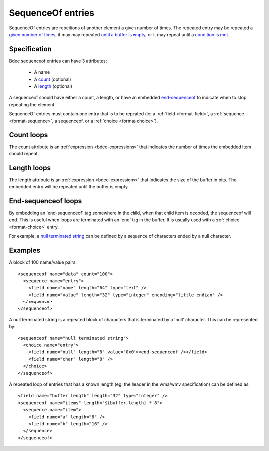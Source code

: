
.. _format-sequenceof:

==================
SequenceOf entries
==================

SequenceOf entries are repeitions of another element a given number of times.
The repeated entry may be repeated a `given number of times`_, it may may
repeated `until a buffer is empty`_, or it may repeat until a `condition is
met`_.

.. _given number of times: `Count loops`_
.. _until a buffer is empty: `Length loops`_
.. _condition is met: `End-Sequenceof loops`_


Specification
=============

Bdec sequenceof entries can have 3 attributes;

  * A name
  * A count_ (optional)
  * A length_ (optional)

A sequenceof should have either a count, a length, or have an embedded 
`end-sequenceof`_ to indicate when to stop repeating the element.

SequenceOf entries must contain one entry that is to be repeated (ie: a
:ref:`field <format-field>`, a :ref:`sequence <format-sequence>`, a sequenceof,
or a :ref:`choice <format-choice>`).

.. _count: `Count loops`_
.. _length: `Length loops`_
.. _end-sequenceof: `End-sequenceof loops`_


Count loops
===========

The count attribute is an :ref:`expression <bdec-expressions>` that indicates
the number of times the embedded item should repeat.


Length loops
============

The length attribute is an :ref:`expression <bdec-expressions>` that indicates
the size of the buffer in bits. The embedded entry will be repeated until the
buffer is empty.


End-sequenceof loops
====================

By embedding an 'end-sequenceof' tag somewhere in the child, when that child
item is decoded, the sequenceof will end. This is useful when loops are 
terminated with an 'end' tag in the buffer. It is usually used with a 
:ref:`choice <format-choice>` entry.

For example, a `null terminated string`_ can be defined by a sequence of 
characters ended by a null character.

.. _null terminated string: `null-terminated-string`_

Examples
========

A block of 100 name/value pairs::

  <sequenceof name="data" count="100">
    <sequence name="entry">
      <field name="name" length="64" type="text" />
      <field name="value" length="32" type="integer" encoding="little endian" />
    </sequence>
  </sequenceof>

.. _null-terminated-string:

A null terminated string is a repeated block of characters that
is terminated by a 'null' character. This can be represented by::

  <sequenceof name="null terminated string">
    <choice name="entry">
      <field name="null" length="8" value="0x0"><end-sequenceof /></field>
      <field name="char" length="8" />
    </choice>
  </sequenceof>

A repeated loop of entries that has a known length (eg: the header in the 
wma/wmv specification) can be defined as::

  <field name="buffer length" length="32" type="integer" />
  <sequenceof name="items" length="${buffer length} * 8">
    <sequence name="item">
      <field name="a" length="8" />
      <field name="b" length="16" />
    </sequence>
  </sequenceof>

